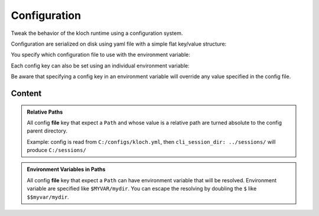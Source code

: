 Configuration
=============


Tweak the behavior of the kloch runtime using a configuration system.

Configuration are serialized on disk using yaml file with a simple flat key/value structure:

.. exec-inject::
   :filename: _injected/exec-config-yaml.py

You specify which configuration file to use with the environment variable:

.. exec_code::
   :hide_code:

   import kloch
   print(kloch.Environ.CONFIG_PATH)

Each config key can also be set using an individual environment variable:

.. exec_code::
   :hide_code:
   :filename: _injected/exec-config-envvar.py

Be aware that specifying a config key in an environment variable will
override any value specified in the config file.


Content
-------

.. admonition:: Relative Paths
   :class: tip

   All config **file** key that expect a ``Path`` and whose value is a relative path
   are turned absolute to the config parent directory.

   Example: config is read from ``C:/configs/kloch.yml``,
   then ``cli_session_dir: ../sessions/`` will produce ``C:/sessions/``

.. admonition:: Environment Variables in Paths
   :class: tip

   All config **file** key that expect a ``Path`` can have environment variable that
   will be resolved. Environment variable are specified like ``$MYVAR/mydir``.
   You can escape the resolving by doubling the ``$`` like ``$$myvar/mydir``.

.. program:: config

.. exec-inject::
   :filename: _injected/exec-config-autodoc.py
